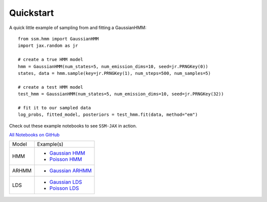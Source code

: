 Quickstart
==========

A quick little example of sampling from and fitting a GaussianHMM::

    from ssm.hmm import GaussianHMM
    import jax.random as jr

    # create a true HMM model
    hmm = GaussianHMM(num_states=5, num_emission_dims=10, seed=jr.PRNGKey(0))
    states, data = hmm.sample(key=jr.PRNGKey(1), num_steps=500, num_samples=5)

    # create a test HMM model
    test_hmm = GaussianHMM(num_states=5, num_emission_dims=10, seed=jr.PRNGKey(32))

    # fit it to our sampled data
    log_probs, fitted_model, posteriors = test_hmm.fit(data, method="em")

Check out these example notebooks to see ``SSM-JAX`` in action.

`All Notebooks on GitHub <https://github.com/lindermanlab/ssm-jax-refactor/tree/main/notebooks>`_

+---------+---------------------------------------------------------------------------------------------------------------------+
| Model   | Example(s)                                                                                                          |
+---------+---------------------------------------------------------------------------------------------------------------------+
| HMM     | - `Gaussian HMM <https://github.com/lindermanlab/ssm-jax-refactor/blob/main/notebooks/gaussian-hmm-example.ipynb>`_ |
|         | - `Poisson HMM <https://github.com/lindermanlab/ssm-jax-refactor/blob/main/notebooks/poisson-hmm-example.ipynb>`_   |
+---------+---------------------------------------------------------------------------------------------------------------------+
| ARHMM   | - `Gaussian ARHMM <https://github.com/lindermanlab/ssm-jax-refactor/blob/main/notebooks/arhmm-example.ipynb>`_      |
+---------+---------------------------------------------------------------------------------------------------------------------+
| LDS     | - `Gaussian LDS <https://github.com/lindermanlab/ssm-jax-refactor/blob/main/notebooks/gaussian-lds-example.ipynb>`_ |
|         | - `Poisson LDS <https://github.com/lindermanlab/ssm-jax-refactor/blob/main/notebooks/poisson-lds-example.ipynb>`_   |
+---------+---------------------------------------------------------------------------------------------------------------------+
